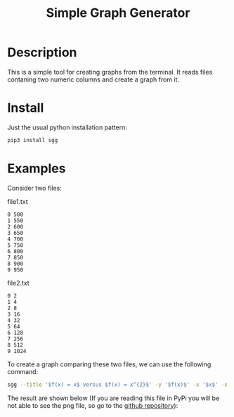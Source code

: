 #+TITLE: Simple Graph Generator

[[https://opensource.org/licenses/MIT][https://img.shields.io/badge/license-MIT-green.svg]]
[[https://github.com/psf/black][https://img.shields.io/badge/Code%20Style-Black-black.svg]]
[[https://pypi.org/project/sgg/][https://img.shields.io/pypi/v/sgg.svg]]

* Description
This is a simple tool for creating graphs from the terminal. It reads files contaning two numeric columns
and create a graph from it.
* Install
Just the usual python installation pattern:
#+BEGIN_SRC bash
pip3 install sgg
#+END_SRC
* Examples
Consider two files:
#+CAPTION: file1.txt
#+BEGIN_SRC text
0 500
1 550
2 600
3 650
4 700
5 750
6 800
7 850
8 900
9 950
#+END_SRC

#+CAPTION: file2.txt
#+BEGIN_SRC text
0 2
1 4
2 8
3 16
4 32
5 64
6 128
7 256
8 512
9 1024
#+END_SRC

To create a graph comparing these two files, we can
use the following command:
#+BEGIN_SRC bash
sgg --title '$f(x) = x$ versus $f(x) = x^{2}$' -y '$f(x)$' -x '$x$' -s '-' ' --' -l '$f(x) = x$' '$f(x) = x^{2}$' -f file1.txt file2.txt -c 'darkorange' 'royalblue' --xmin 0  --dest out.png
#+END_SRC

The result are shown below (If you are reading this file in PyPi you will be not able to see the png file, so go to the [[https://github.com/thiagotps/sgg][github repository]]):
[[file:out.png]]
